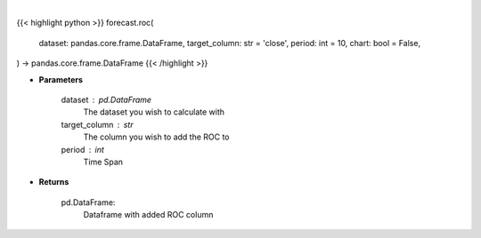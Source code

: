 .. role:: python(code)
    :language: python
    :class: highlight

|

.. raw:: html

    <h3>
    > Getting data
    </h3>

{{< highlight python >}}
forecast.roc(
    dataset: pandas.core.frame.DataFrame,
    target_column: str = 'close',
    period: int = 10,
    chart: bool = False,
) -> pandas.core.frame.DataFrame
{{< /highlight >}}

.. raw:: html

    <p>
    A momentum oscillator, which measures the percentage change between the current
    value and the n period past value.
    </p>

* **Parameters**

    dataset : pd.DataFrame
        The dataset you wish to calculate with
    target_column : str
        The column you wish to add the ROC to
    period : int
        Time Span

* **Returns**

    pd.DataFrame:
        Dataframe with added ROC column
